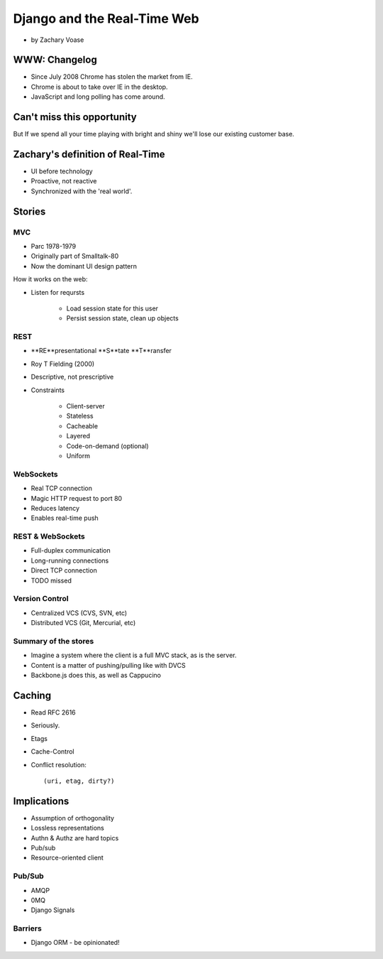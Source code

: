 ============================
Django and the Real-Time Web
============================

* by Zachary Voase

WWW: Changelog
===============

* Since July 2008 Chrome has stolen the market from IE. 
* Chrome is about to take over IE in the desktop.
* JavaScript and long polling has come around.

Can't miss this opportunity
==============================

But If we spend all your time playing with bright and shiny we'll lose our existing customer base.

Zachary's definition of Real-Time
===================================

* UI before technology
* Proactive, not reactive
* Synchronized with the 'real world'.

Stories
==============

MVC
----

* Parc 1978-1979
* Originally part of Smalltalk-80
* Now the dominant UI design pattern

How it works on the web:

* Listen for reqursts

    * Load session state for this user
    * Persist session state, clean up objects

REST
----

* **RE**presentational **S**tate **T**ransfer
* Roy T Fielding (2000)
* Descriptive, not prescriptive
* Constraints

    * Client-server
    * Stateless
    * Cacheable
    * Layered
    * Code-on-demand (optional)
    * Uniform
    
WebSockets
-----------

* Real TCP connection
* Magic HTTP request to port 80
* Reduces latency
* Enables real-time push

REST & WebSockets
-------------------

* Full-duplex communication
* Long-running connections
* Direct TCP connection
* TODO missed

Version Control
----------------

* Centralized VCS (CVS, SVN, etc)
* Distributed VCS (Git, Mercurial, etc)

Summary of the stores
-----------------------

* Imagine a system where the client is a full MVC stack, as is the server. 
* Content is a matter of pushing/pulling like with DVCS
* Backbone.js does this, as well as Cappucino

Caching
=========

* Read RFC 2616
* Seriously.
* Etags
* Cache-Control
* Conflict resolution::

    (uri, etag, dirty?)
    
Implications
==============

* Assumption of orthogonality
* Lossless representations
* Authn & Authz are hard topics
* Pub/sub
* Resource-oriented client

Pub/Sub
--------

* AMQP
* 0MQ
* Django Signals

Barriers
----------

* Django ORM - be opinionated!